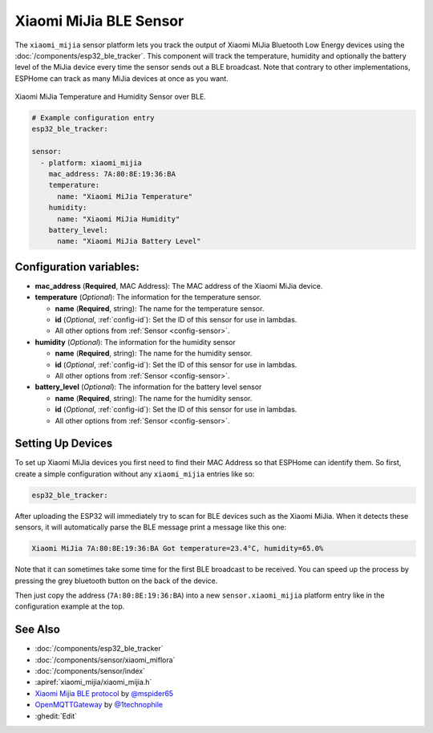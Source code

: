 Xiaomi MiJia BLE Sensor
=======================

.. seo::
    :description: Instructions for setting up Xiaomi Mi Jia bluetooth-based temperature and humidity sensors in ESPHome.
    :image: xiaomi_miflora.jpg
    :keywords: Xiaomi, Mi Jia, BLE, Bluetooth

The ``xiaomi_mijia`` sensor platform lets you track the output of Xiaomi MiJia Bluetooth Low Energy
devices using the :doc:`/components/esp32_ble_tracker`. This component will track the
temperature, humidity and optionally the battery level of the MiJia device every time the sensor
sends out a BLE broadcast. Note that contrary to other implementations, ESPHome can track as many
MiJia devices at once as you want.

.. figure:: images/xiaomi_mijia-full.jpg
    :align: center
    :width: 60.0%

    Xiaomi MiJia Temperature and Humidity Sensor over BLE.

.. figure:: images/xiaomi_mijia-ui.png
    :align: center
    :width: 80.0%

.. code-block:: yaml

    # Example configuration entry
    esp32_ble_tracker:

    sensor:
      - platform: xiaomi_mijia
        mac_address: 7A:80:8E:19:36:BA
        temperature:
          name: "Xiaomi MiJia Temperature"
        humidity:
          name: "Xiaomi MiJia Humidity"
        battery_level:
          name: "Xiaomi MiJia Battery Level"

Configuration variables:
------------------------

- **mac_address** (**Required**, MAC Address): The MAC address of the Xiaomi MiJia device.
- **temperature** (*Optional*): The information for the temperature sensor.

  - **name** (**Required**, string): The name for the temperature sensor.
  - **id** (*Optional*, :ref:`config-id`): Set the ID of this sensor for use in lambdas.
  - All other options from :ref:`Sensor <config-sensor>`.

- **humidity** (*Optional*): The information for the humidity sensor

  - **name** (**Required**, string): The name for the humidity sensor.
  - **id** (*Optional*, :ref:`config-id`): Set the ID of this sensor for use in lambdas.
  - All other options from :ref:`Sensor <config-sensor>`.

- **battery_level** (*Optional*): The information for the battery level sensor

  - **name** (**Required**, string): The name for the humidity sensor.
  - **id** (*Optional*, :ref:`config-id`): Set the ID of this sensor for use in lambdas.
  - All other options from :ref:`Sensor <config-sensor>`.


Setting Up Devices
------------------

To set up Xiaomi MiJia devices you first need to find their MAC Address so that ESPHome can
identify them. So first, create a simple configuration without any ``xiaomi_mijia`` entries like so:

.. code-block:: yaml

    esp32_ble_tracker:

After uploading the ESP32 will immediately try to scan for BLE devices such as the Xiaomi MiJia. When
it detects these sensors, it will automatically parse the BLE message print a message like this one:

.. code::

    Xiaomi MiJia 7A:80:8E:19:36:BA Got temperature=23.4°C, humidity=65.0%

Note that it can sometimes take some time for the first BLE broadcast to be received. You can speed up
the process by pressing the grey bluetooth button on the back of the device.

Then just copy the address (``7A:80:8E:19:36:BA``) into a new ``sensor.xiaomi_mijia`` platform entry like
in the configuration example at the top.


See Also
--------

- :doc:`/components/esp32_ble_tracker`
- :doc:`/components/sensor/xiaomi_miflora`
- :doc:`/components/sensor/index`
- :apiref:`xiaomi_mijia/xiaomi_mijia.h`
- `Xiaomi Mijia BLE protocol <https://github.com/mspider65/Xiaomi-Mijia-Bluetooth-Temperature-and-Humidity-Sensor>`__
  by `@mspider65 <https://github.com/mspider65>`__
- `OpenMQTTGateway <https://github.com/1technophile/OpenMQTTGateway>`__ by `@1technophile <https://github.com/1technophile>`__
- :ghedit:`Edit`
